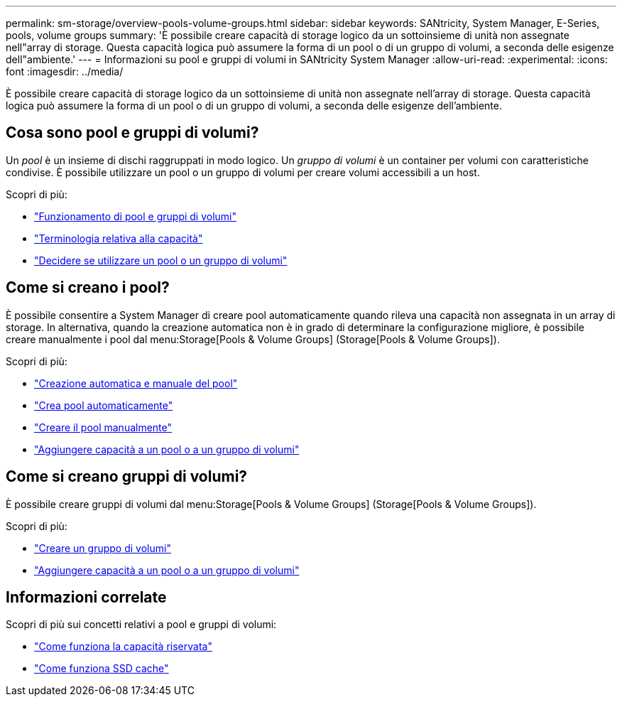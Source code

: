 ---
permalink: sm-storage/overview-pools-volume-groups.html 
sidebar: sidebar 
keywords: SANtricity, System Manager, E-Series, pools, volume groups 
summary: 'È possibile creare capacità di storage logico da un sottoinsieme di unità non assegnate nell"array di storage. Questa capacità logica può assumere la forma di un pool o di un gruppo di volumi, a seconda delle esigenze dell"ambiente.' 
---
= Informazioni su pool e gruppi di volumi in SANtricity System Manager
:allow-uri-read: 
:experimental: 
:icons: font
:imagesdir: ../media/


[role="lead"]
È possibile creare capacità di storage logico da un sottoinsieme di unità non assegnate nell'array di storage. Questa capacità logica può assumere la forma di un pool o di un gruppo di volumi, a seconda delle esigenze dell'ambiente.



== Cosa sono pool e gruppi di volumi?

Un _pool_ è un insieme di dischi raggruppati in modo logico. Un _gruppo di volumi_ è un container per volumi con caratteristiche condivise. È possibile utilizzare un pool o un gruppo di volumi per creare volumi accessibili a un host.

Scopri di più:

* link:how-pools-and-volume-groups-work.html["Funzionamento di pool e gruppi di volumi"]
* link:capacity-terminology.html["Terminologia relativa alla capacità"]
* link:decide-to-use-a-pool-or-volume-group.html["Decidere se utilizzare un pool o un gruppo di volumi"]




== Come si creano i pool?

È possibile consentire a System Manager di creare pool automaticamente quando rileva una capacità non assegnata in un array di storage. In alternativa, quando la creazione automatica non è in grado di determinare la configurazione migliore, è possibile creare manualmente i pool dal menu:Storage[Pools & Volume Groups] (Storage[Pools & Volume Groups]).

Scopri di più:

* link:automatic-versus-manual-pool-creation.html["Creazione automatica e manuale del pool"]
* link:create-pool-automatically.html["Crea pool automaticamente"]
* link:create-pool-manually.html["Creare il pool manualmente"]
* link:add-capacity-to-a-pool-or-volume-group.html["Aggiungere capacità a un pool o a un gruppo di volumi"]




== Come si creano gruppi di volumi?

È possibile creare gruppi di volumi dal menu:Storage[Pools & Volume Groups] (Storage[Pools & Volume Groups]).

Scopri di più:

* link:create-volume-group.html["Creare un gruppo di volumi"]
* link:add-capacity-to-a-pool-or-volume-group.html["Aggiungere capacità a un pool o a un gruppo di volumi"]




== Informazioni correlate

Scopri di più sui concetti relativi a pool e gruppi di volumi:

* link:how-reserved-capacity-works.html["Come funziona la capacità riservata"]
* link:how-ssd-cache-works.html["Come funziona SSD cache"]

